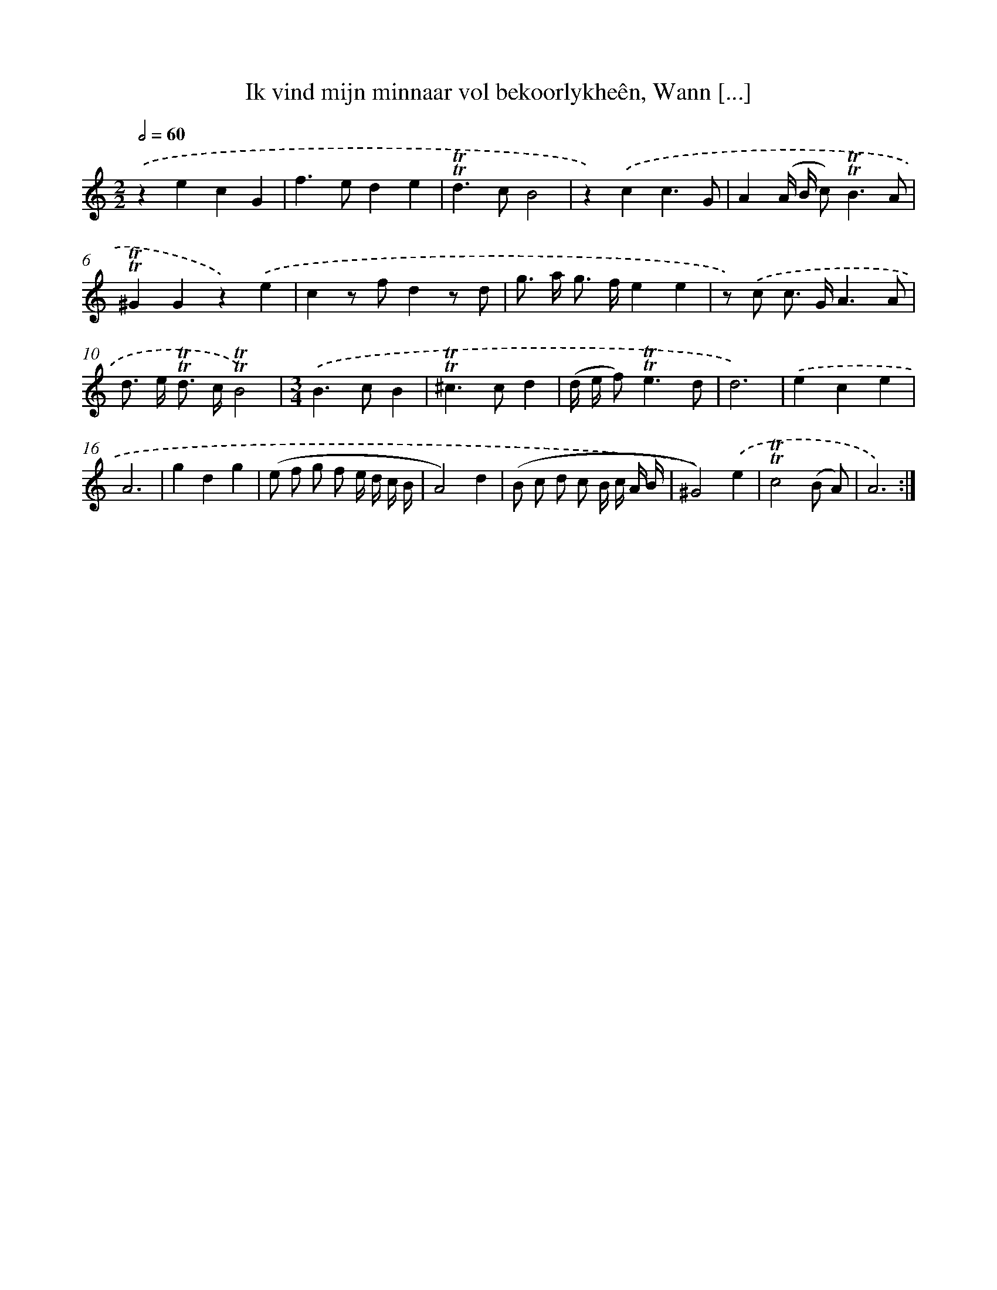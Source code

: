 X: 16264
T: Ik vind mijn minnaar vol bekoorlykheên, Wann [...]
%%abc-version 2.0
%%abcx-abcm2ps-target-version 5.9.1 (29 Sep 2008)
%%abc-creator hum2abc beta
%%abcx-conversion-date 2018/11/01 14:38:01
%%humdrum-veritas 3692545801
%%humdrum-veritas-data 3213092526
%%continueall 1
%%barnumbers 0
L: 1/8
M: 2/2
Q: 1/2=60
K: C clef=treble
.('z2e2c2G2 |
f2>e2d2e2 |
!trill!!trill!d2>c2B4 |
z2).('c2c3G |
A2(A/ B/ c2<)!trill!!trill!B2A |
!trill!!trill!^G2G2z2).('e2 |
c2z fd2z d |
g> a g> fe2e2 |
z) .('c c> GA3A |
d> e !trill!!trill!d> c!trill!!trill!B4) |
[M:3/4].('B2>c2B2 |
!trill!!trill!^c2>c2d2 |
(d/ e/ f2<)!trill!!trill!e2d |
d6) |
.('e2c2e2 |
A6 |
g2d2g2 |
(e f g f e/ d/ c/ B/ |
A4)d2 |
(B c d c B/ c/ A/ B/ |
^G4)).('e2 |
!trill!!trill!c4(B A) |
A6) :|]
